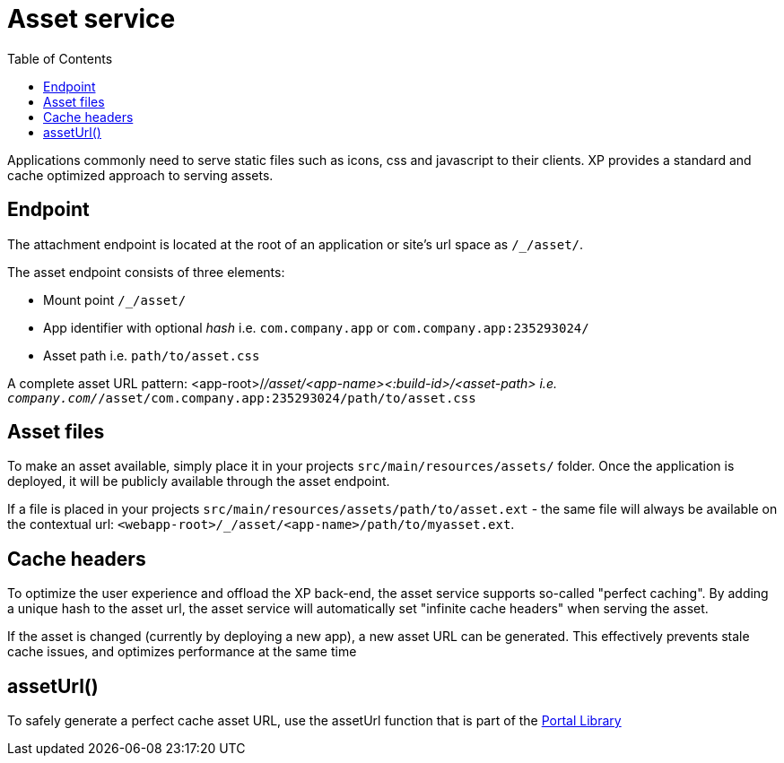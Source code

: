 = Asset service
:toc: right
:imagesdir: media

Applications commonly need to serve static files such as icons, css and javascript to their clients.
XP provides a standard and cache optimized approach to serving assets.

== Endpoint

The attachment endpoint is located at the root of an application or site's url space as `/_/asset/`.

The asset endpoint consists of three elements:

* Mount point `/_/asset/`
* App identifier with optional _hash_ i.e. `com.company.app` or `com.company.app:235293024/`
* Asset path i.e. `path/to/asset.css`

A complete asset URL pattern: <app-root>/_/asset/<app-name><:build-id>/<asset-path> i.e. `company.com/_/asset/com.company.app:235293024/path/to/asset.css`


== Asset files

To make an asset available, simply place it in your projects `src/main/resources/assets/` folder.
Once the application is deployed, it will be publicly available through the asset endpoint.

====
If a file is placed in your projects `src/main/resources/assets/path/to/asset.ext`
- the same file will always be available on the contextual url: ``<webapp-root>/_/asset/<app-name>/path/to/myasset.ext``.
====

== Cache headers

To optimize the user experience and offload the XP back-end, the asset service supports so-called "perfect caching".
By adding a unique hash to the asset url, the asset service will automatically set "infinite cache headers" when serving the asset.

If the asset is changed (currently by deploying a new app), a new asset URL can be generated.
This effectively prevents stale cache issues, and optimizes performance at the same time

== assetUrl()

To safely generate a perfect cache asset URL, use the assetUrl function that is part of the <<../../api/lib-portal#,Portal Library>>
